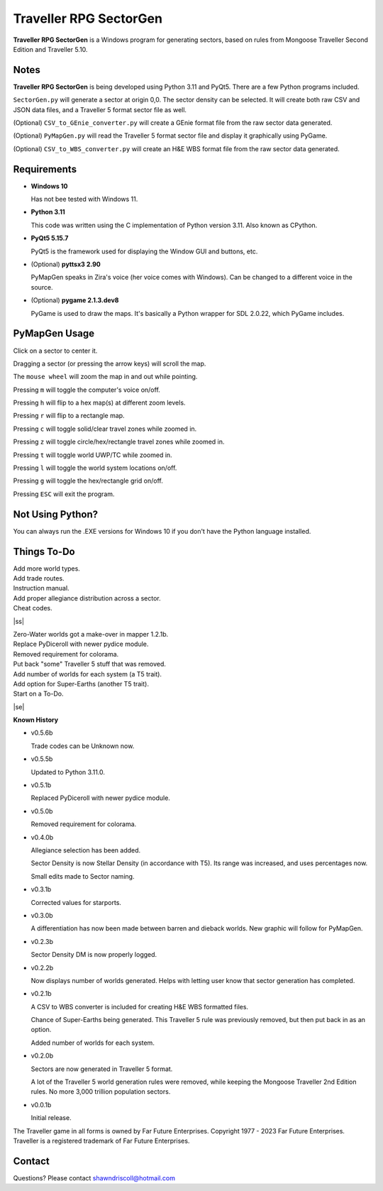 
**Traveller RPG SectorGen**
===========================

**Traveller RPG SectorGen** is a Windows program for generating sectors, based on rules from
Mongoose Traveller Second Edition and Traveller 5.10.

.. figure:: images/app_screen.png


Notes
-----

**Traveller RPG SectorGen** is being developed using Python 3.11 and PyQt5.
There are a few Python programs included.

``SectorGen.py`` will generate a sector at origin 0,0. The sector density can be selected. It
will create both raw CSV and JSON data files, and a Traveller 5 format sector file as well.

(Optional) ``CSV_to_GEnie_converter.py`` will create a GEnie format file from the raw sector data generated.

(Optional) ``PyMapGen.py`` will read the Traveller 5 format sector file and display it graphically using PyGame.

(Optional) ``CSV_to_WBS_converter.py`` will create an H&E WBS format file from the raw sector data generated.


Requirements
------------

* **Windows 10**

  Has not bee tested with Windows 11.

* **Python 3.11**

  This code was written using the C implementation of Python version 3.11. Also known as CPython.

* **PyQt5 5.15.7**

  PyQt5 is the framework used for displaying the Window GUI and buttons, etc.

* (Optional) **pyttsx3 2.90**

  PyMapGen speaks in Zira's voice (her voice comes with Windows). Can be changed to a different voice in the source.

* (Optional) **pygame 2.1.3.dev8**

  PyGame is used to draw the maps. It's basically a Python wrapper for SDL 2.0.22, which PyGame includes.



PyMapGen Usage
--------------

Click on a sector to center it.

Dragging a sector (or pressing the arrow keys) will scroll the map.

The ``mouse wheel`` will zoom the map in and out while pointing.

Pressing ``m`` will toggle the computer's voice on/off.

Pressing ``h`` will flip to a hex map(s) at different zoom levels.

Pressing ``r`` will flip to a rectangle map.

Pressing ``c`` will toggle solid/clear travel zones while zoomed in.

Pressing ``z`` will toggle circle/hex/rectangle travel zones while zoomed in.

Pressing ``t`` will toggle world UWP/TC while zoomed in.

Pressing ``l`` will toggle the world system locations on/off.

Pressing ``g`` will toggle the hex/rectangle grid on/off.

Pressing ``ESC`` will exit the program.


Not Using Python?
-----------------

You can always run the .EXE versions for Windows 10 if you don't have the Python language installed.

.. |ss| raw:: html

    <strike>

.. |se| raw:: html

    </strike>

Things To-Do
------------

| Add more world types.
| Add trade routes.
| Instruction manual.
| Add proper allegiance distribution across a sector.
| Cheat codes.
|ss|

| Zero-Water worlds got a make-over in mapper 1.2.1b.
| Replace PyDiceroll with newer pydice module.
| Removed requirement for colorama.
| Put back "some" Traveller 5 stuff that was removed.
| Add number of worlds for each system (a T5 trait).
| Add option for Super-Earths (another T5 trait).
| Start on a To-Do.

|se|

**Known History**

* v0.5.6b

  Trade codes can be Unknown now.

* v0.5.5b

  Updated to Python 3.11.0.

* v0.5.1b

  Replaced PyDiceroll with newer pydice module.

* v0.5.0b

  Removed requirement for colorama.

* v0.4.0b

  Allegiance selection has been added.

  Sector Density is now Stellar Density (in accordance with T5). Its range was increased, and uses percentages now.

  Small edits made to Sector naming.

* v0.3.1b

  Corrected values for starports.

* v0.3.0b

  A differentiation has now been made between barren and dieback worlds. New graphic will follow for PyMapGen.

* v0.2.3b

  Sector Density DM is now properly logged.

* v0.2.2b

  Now displays number of worlds generated. Helps with letting user know that sector generation has completed.

* v0.2.1b

  A CSV to WBS converter is included for creating H&E WBS formatted files.
  
  Chance of Super-Earths being generated. This Traveller 5 rule was previously removed, but then put back in as an option.
  
  Added number of worlds for each system.

* v0.2.0b

  Sectors are now generated in Traveller 5 format.
  
  A lot of the Traveller 5 world generation rules were removed, while keeping the Mongoose Traveller 2nd Edition rules. No more 3,000 trillion population sectors.

* v0.0.1b

  Initial release.


The Traveller game in all forms is owned by Far Future Enterprises. Copyright 1977 - 2023 Far Future Enterprises. Traveller is a registered trademark of Far Future Enterprises.


Contact
-------
Questions? Please contact shawndriscoll@hotmail.com
